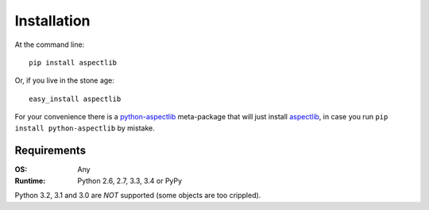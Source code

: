 ============
Installation
============

At the command line::

    pip install aspectlib


Or, if you live in the stone age::

    easy_install aspectlib

For your convenience there is a `python-aspectlib <https://pypi.python.org/pypi/python-aspectlib>`_ meta-package that will
just install `aspectlib <https://pypi.python.org/pypi/aspectlib>`_, in case you run ``pip install python-aspectlib`` by
mistake.

Requirements
------------

:OS: Any
:Runtime: Python 2.6, 2.7, 3.3, 3.4 or PyPy

Python 3.2, 3.1 and 3.0 are *NOT* supported (some objects are too crippled).

